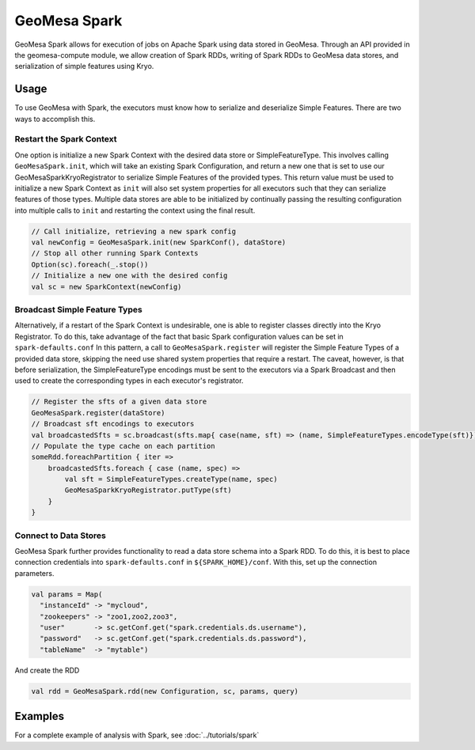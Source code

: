 GeoMesa Spark
=============

GeoMesa Spark allows for execution of jobs on Apache Spark using data stored in GeoMesa. Through an API provided in the
geomesa-compute module, we allow creation of Spark RDDs, writing of Spark RDDs to GeoMesa data stores, and serialization
of simple features using Kryo.

Usage
-----

To use GeoMesa with Spark, the executors must know how to serialize and deserialize Simple Features. There are two ways
to accomplish this.

Restart the Spark Context
^^^^^^^^^^^^^^^^^^^^^^^^^

One option is initialize a new Spark Context with the desired data store or SimpleFeatureType.
This involves calling ``GeoMesaSpark.init``, which will take an existing Spark Configuration, and return a new one
that is set to use our GeoMesaSparkKryoRegistrator to serialize Simple Features of the provided types. This return
value must be used to initialize a new Spark Context as ``init`` will also set system properties for all executors
such that they can serialize features of those types.
Multiple data stores are able to be initialized by continually passing the resulting configuration into multiple calls
to ``init`` and restarting the context using the final result.

.. code-block:: scala

    // Call initialize, retrieving a new spark config
    val newConfig = GeoMesaSpark.init(new SparkConf(), dataStore)
    // Stop all other running Spark Contexts
    Option(sc).foreach(_.stop())
    // Initialize a new one with the desired config
    val sc = new SparkContext(newConfig)

Broadcast Simple Feature Types
^^^^^^^^^^^^^^^^^^^^^^^^^^^^^^

Alternatively, if a restart of the Spark Context is undesirable, one is able to register classes directly into the Kryo
Registrator. To do this, take advantage of the fact that basic Spark configuration values can be set in ``spark-defaults.conf``
In this pattern, a call to ``GeoMesaSpark.register`` will register the Simple Feature Types of a provided data store,
skipping the need use shared system properties that require a restart. The caveat, however, is that before serialization,
the SimpleFeatureType encodings must be sent to the executors via a Spark Broadcast and then used to create the corresponding
types in each executor's registrator.

.. code-block:: scala

    // Register the sfts of a given data store
    GeoMesaSpark.register(dataStore)
    // Broadcast sft encodings to executors
    val broadcastedSfts = sc.broadcast(sfts.map{ case(name, sft) => (name, SimpleFeatureTypes.encodeType(sft)})
    // Populate the type cache on each partition
    someRdd.foreachPartition { iter =>
        broadcastedSfts.foreach { case (name, spec) =>
            val sft = SimpleFeatureTypes.createType(name, spec)
            GeoMesaSparkKryoRegistrator.putType(sft)
        }
    }


Connect to Data Stores
^^^^^^^^^^^^^^^^^^^^^^

GeoMesa Spark further provides functionality to read a data store schema into a Spark RDD. To do this, it is best to
place connection credentials into ``spark-defaults.conf`` in ``${SPARK_HOME}/conf``. With this, set up the connection
parameters.

.. code-block:: scala

    val params = Map(
      "instanceId" -> "mycloud",
      "zookeepers" -> "zoo1,zoo2,zoo3",
      "user"       -> sc.getConf.get("spark.credentials.ds.username"),
      "password"   -> sc.getConf.get("spark.credentials.ds.password"),
      "tableName"  -> "mytable")

And create the RDD

.. code-block:: scala

    val rdd = GeoMesaSpark.rdd(new Configuration, sc, params, query)


Examples
--------

For a complete example of analysis with Spark, see :doc:`../tutorials/spark`

